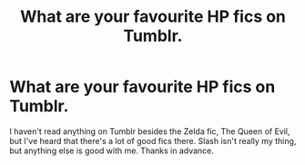 #+TITLE: What are your favourite HP fics on Tumblr.

* What are your favourite HP fics on Tumblr.
:PROPERTIES:
:Author: Miqdad_Suleman
:Score: 1
:DateUnix: 1602779793.0
:DateShort: 2020-Oct-15
:FlairText: Request
:END:
I haven't read anything on Tumblr besides the Zelda fic, The Queen of Evil, but I've heard that there's a lot of good fics there. Slash isn't really my thing, but anything else is good with me. Thanks in advance.

